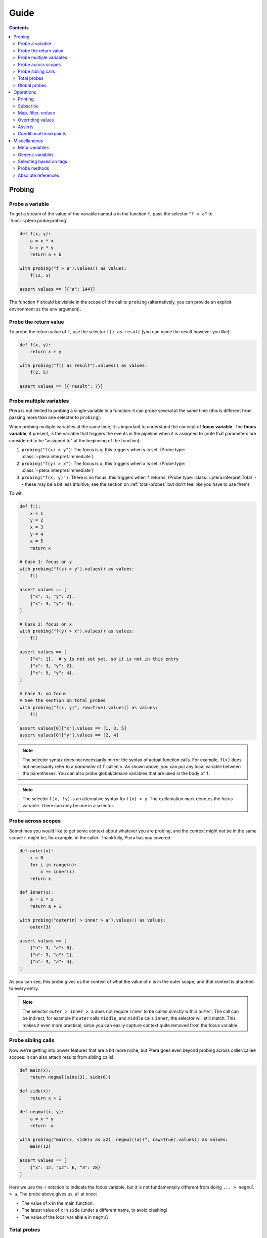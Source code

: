 
Guide
=====

.. contents:: Contents
   :depth: 2
   :local:

Probing
-------

Probe a variable
~~~~~~~~~~~~~~~~

To get a stream of the value of the variable named ``a`` in the function ``f``, pass the selector ``"f > a"`` to :func:`~ptera.probe.probing`:

.. code-block:: python

    def f(x, y):
        a = x * x
        b = y * y
        return a + b

    with probing("f > a").values() as values:
        f(12, 5)

    assert values == [{"a": 144}]

The function ``f`` should be visible in the scope of the call to ``probing`` (alternatively, you can provide an explicit environment as the ``env`` argument).

.. _probe-retval:

Probe the return value
~~~~~~~~~~~~~~~~~~~~~~

To probe the return value of ``f``, use the selector ``f() as result`` (you can name the result however you like):

.. code-block:: python

    def f(x, y):
        return x + y

    with probing("f() as result").values() as values:
        f(2, 5)

    assert values == [{"result": 7}]


Probe multiple variables
~~~~~~~~~~~~~~~~~~~~~~~~

Ptera is not limited to probing a single variable in a function: it can probe several at the same time (this is different from passing more than one selector to ``probing``).

When probing multiple variables at the same time, it is important to understand the concept of **focus variable**. The **focus variable**, if present, is the variable that triggers the events in the pipeline when it is assigned to (note that parameters are considered to be "assigned to" at the beginning of the function):

1. ``probing("f(x) > y")``: The focus is ``y``, this triggers when ``y`` is set. (Probe type: :class:`~ptera.interpret.Immediate`)
2. ``probing("f(y) > x")``: The focus is ``x``, this triggers when ``x`` is set. (Probe type: :class:`~ptera.interpret.Immediate`)
3. ``probing("f(x, y)")``: There is no focus, this triggers when ``f`` returns. (Probe type: :class:`~ptera.interpret.Total` -- these may be a bit less intuitive, see the section on  :ref:`total-probes` but don't feel like you have to use them)

To wit:

.. code-block:: python

    def f():
        x = 1
        y = 2
        x = 3
        y = 4
        x = 5
        return x

    # Case 1: focus on y
    with probing("f(x) > y").values() as values:
        f()

    assert values == [
        {"x": 1, "y": 2},
        {"x": 3, "y": 4},
    ]

    # Case 2: focus on x
    with probing("f(y) > x").values() as values:
        f()

    assert values == [
        {"x": 1},  # y is not set yet, so it is not in this entry
        {"x": 3, "y": 2},
        {"x": 5, "y": 4},
    ]

    # Case 3: no focus
    # See the section on total probes
    with probing("f(x, y)", raw=True).values() as values:
        f()

    assert values[0]["x"].values == [1, 3, 5]
    assert values[0]["y"].values == [2, 4]


.. note::
    The selector syntax does not necessarily mirror the syntax of actual function calls. For example, ``f(x)`` does not necessarily refer to a *parameter* of ``f`` called ``x``. As shown above, you can put any local variable between the parentheses. You can also probe global/closure variables that are used in the body of ``f``.

.. note::
    The selector ``f(x, !y)`` is an alternative syntax for ``f(x) > y``. The exclamation mark denotes the focus variable. There can only be one in a selector.


Probe across scopes
~~~~~~~~~~~~~~~~~~~

Sometimes you would like to get some context about whatever you are probing, and the context might not be in the same scope: it might be, for example, in the caller. Thankfully, Ptera has you covered.

.. code-block:: python

    def outer(n):
        x = 0
        for i in range(n):
            x += inner(i)
        return x

    def inner(x):
        a = x * x
        return a + 1

    with probing("outer(n) > inner > a").values() as values:
        outer(3)

    assert values == [
        {"n": 3, "a": 0},
        {"n": 3, "a": 1},
        {"n": 3, "a": 4},
    ]

As you can see, this probe gives us the context of what the value of ``n`` is in the outer scope, and that context is attached to every entry.

.. note::
    The selector ``outer > inner > a`` does not require ``inner`` to be called *directly* within ``outer``. The call can be indirect, for example if ``outer`` calls ``middle``, and ``middle`` calls ``inner``, the selector will still match. This makes it even more practical, since you can easily capture context quite removed from the focus variable.


Probe sibling calls
~~~~~~~~~~~~~~~~~~~

Now we're getting into power features that are a bit more niche, but Ptera goes even beyond probing across caller/callee scopes: it can also attach results from sibling calls!

.. code-block:: python

    def main(x):
        return negmul(side(3), side(6))

    def side(x):
        return x + 1

    def negmul(x, y):
        a = x * y
        return -a

    with probing("main(x, side(x as x2), negmul(!a))", raw=True).values() as values:
        main(12)

    assert values == [
        {"x": 12, "x2": 6, "a": 28}
    ]

Here we use the ``!`` notation to indicate the focus variable, but it is not fundamentally different from doing ``... > negmul > a``. The probe above gives us, all at once:

* The value of ``x`` in the main function.
* The latest value of ``x`` in ``side`` (under a different name, to avoid clashing)
* The value of the local variable ``a`` in ``negmul``

.. _total-probes:

Total probes
~~~~~~~~~~~~

A probe that does not have a focus variable is a "total" probe. Total probes function differently:

* Instead of triggering when a specific focus variable is set, they trigger when the outermost function in the selector ends.
* Instead of providing the latest values of all the variables, they collect *all* the values the variables have taken (hence the name "total").
* Since the default interface of ``probing`` assumes there is only one value for each variable in each entry, total probes will fail if multiple values are captured for the same variable in the same entry, unless you pass ``raw=True`` to ``probing``. This will cause :class:`~ptera.interpret.Capture` instances to be provided instead.

For example, if we remove the focus from the previous example (and add ``raw=True``):

.. code-block:: python

    def main(x):
        return negmul(side(3), side(6))

    def side(x):
        return x + 1

    def negmul(x, y):
        a = x * y
        return -a

    with probing("main(x, side(x as x2), negmul(a))", raw=True).values() as values:
        main(12)

    assert values[0]["x"].values == [12]
    assert values[0]["x2"].values == [3, 6]
    assert values[0]["a"].values == [28]

In this example, each call to ``main`` will produce exactly one event, because ``main`` is the outermost call in the selector. You can observe that ``x2`` is associated to two values, because ``side`` was called twice.

.. note::
    You can in fact create a total probe that has a focus with ``probing(selector, probe_type="total")``. In this case, it will essentially duplicate the data for the outer scopes for each value of the focus variable.

Global probes
~~~~~~~~~~~~~

The :func:`~ptera.probe.global_probe` function can be used to set up a probe that remains active for the rest of the program. Unlike ``probing`` it is not a context manager.

.. code-block:: python

    def f(x):
        a = x * x
        return a

    gprb = global_probe("f > a")
    gprb.print()

    f(4)  # prints 16
    f(5)  # prints 25

    gprb.deactivate()

    f(6)  # prints nothing

.. note::
    Probes can only be activated once, so after calling deactivate you will need to make a new probe if you want to reactivate it.

.. note::
    Reduction operators such as :func:`~giving.operators.min` or :func:`~giving.operators.sum` are finalized when the probe exits. With ``probing``, that happens at the end of the ``with`` block. With ``global_probe``, that happens either when ``deactivate`` is called or when the program exits.


Operations
----------

In all of the previous examples, I have used the ``.values()`` method to gather all the results into a list. This is a perfectly fine way to use Ptera and it has the upside of being simple and easy to understand. There are however many other ways to interact with the streams produced by ``probing``.


Printing
~~~~~~~~

Use ``.print(<format>)`` or ``.display()`` to print each element of the stream on its own line.

.. code-block:: python

    def f(x):
        y = 0
        for i in range(1, x + 1):
            y = y + x
        return y

    with probing("f > y").print("y = {y}"):
        f(3)

    # Prints:
    # y = 0
    # y = 1
    # y = 3
    # y = 6

If ``print`` is given no arguments it will use plain ``str()`` to convert the elements to strings. ``display()`` displays dictionaries a bit more nicely.

Subscribe
~~~~~~~~~

You can, of course, subscribe arbitrary functions to a probe's stream. You can do so with:

1. The ``>>`` operator
2. The ``subscribe`` method (passes the dictionary as a positional argument)
3. The ``ksubscribe`` method (passes the dictionary as keyword arguments)

For example:

.. code-block:: python

    def f(x):
        y = 0
        for i in range(1, x + 1):
            y = y + x
        return y

    with probing("f > y") as prb:
        # 1. The >> operator
        prb >> print

        # 2. The subscribe method
        @prb.subscribe
        def _(data):
            print("subscribe", data)

        # 3. The ksubscribe method
        @prb.ksubscribe
        def _(y):
            print("ksubscribe", y)

        f(3)

    # Prints:
    # {"y": 0}
    # subscribe {"y": 0}
    # ksubscribe 0
    # ...


Map, filter, reduce
~~~~~~~~~~~~~~~~~~~

Let's say you have a sequence and you want to print out the maximum absolute value. You can do it like this:

.. code-block:: python

    def f():
        y = 1
        y = -7
        y = 3
        y = 6
        y = -2

    with probing("f > y") as prb:
        maximum = prb["y"].map(abs).max()
        maximum.print("The maximum is {}")

        f()

    # Prints: The maximum is 7

* The ``[...]`` notation indexes each element in the stream (you can use it multiple times to get deep into the structure, if you're probing lists or dictionaries. There is also a ``.getattr()`` operator if you want to get deep into arbitrary objects)
* ``map`` maps a function to each element, here the absolute value
* ``min`` reduces the stream using the minimum function

.. note::
    ``map`` is different from ``subscribe``. The pipelines are lazy, so ``map`` might not execute if there is no subscriber down the pipeline.

If the stream interface is getting in your way and you would rather get the maximum value as an integer that you can manipulate normally, you have two (pretty much equivalent) options:

.. code-block:: python

    # With values()
    with probing("f > y")["y"].map(abs).max().values() as values:
        f()

    assert values == [7]

    # With accum()
    with probing("f > y") as prb:
        maximum = prb["y"].map(abs).max()
        values = maximum.accum()

        f()

    assert values == [7]

That same advice goes for pretty much all the other operators.

Overriding values
~~~~~~~~~~~~~~~~~

Ptera's probes are able to override the values of the variables being probed (unless the probe is total; nonlocal variables are also not overridable). For example:

.. code-block:: python

    def f(x):
        hidden = 1
        return x + hidden

    assert f(10) == 11

    with probing("f > hidden") as prb:
        prb.override(2)

        assert f(10) == 12

The argument to :meth:`~ptera.probe.Probe.override` can also be a function that takes the current value of the stream. Also see :meth:`~ptera.probe.Probe.koverride`.

.. warning::

    ``override()`` only overrides the **focus variable**. Recall that the focus variable is the one to the right of ``>``, or the one prefixed with ``!``.

    This is because a Ptera selector is triggered when the focus variable is set, so realistically it is the only one that it makes sense to override.

    Be careful, because it is easy to write misleading code:

    .. code-block:: python

        # THIS WILL SET y = x + 1, NOT x
        Probe("f(x) > y")["x"].override(lambda x: x + 1)

.. note::
    ``override`` will only work at the end of a synchronous pipe (map/filter are OK, but not e.g. sample)

If the focus variable is the return value of a function (as explained in :ref:`probe-retval`), ``override`` will indeed override that return value.

Asserts
~~~~~~~

The ``fail()`` method can be used to raise an exception. If you put it after a ``filter``, you can effectively fail when certain conditions occur. This can be a way to beef up a test suite.

.. code-block:: python

    def median(xs):
        # Don't copy this because it's incorrect if the length is even
        return xs[len(xs) // 2]

    with probing("median > xs") as prb:
        prb.kfilter(lambda xs: len(xs) == 0).fail("List is empty!")
        prb.kfilter(lambda xs: list(sorted(xs)) != xs).fail("List is not sorted!")

        median([])               # Fails immediately
        median([1, 2, 5, 3, 4])  # Also fails

Note the use of the :func:`~giving.operator.kfilter` operator, which receives the data as keyword arguments. Whenever it returns False, the corresponding datum is omitted from the stream. An alternative to using ``kfilter`` here would be to simply write ``prb["xs"].filter(...)``.

Conditional breakpoints
~~~~~~~~~~~~~~~~~~~~~~~

Interestingly, you can use probes to set conditional breakpoints. Modifying the previous example:

.. code-block:: python

    def median(xs):
        return xs[len(xs) // 2]

    with probing("median > xs") as prb:
        prb.kfilter(lambda xs: list(sorted(xs)) != xs).breakpoint()

        median([1, 2, 5, 3, 4])  # Enters breakpoint
        median([1, 2, 3, 4])     # Does not enter breakpoint

Using this code, you can set a breakpoint in ``median`` that is triggered only if the input list is not sorted. The breakpoint will occur wherever in the function the focus variable is set, in this case the beginning of the function since the focus variable is a parameter.


Miscellaneous
-------------

Meta-variables
~~~~~~~~~~~~~~

There are a few meta-variables recognized by Ptera that start with a hash sign:

* ``#enter`` is triggered immediately when entering a function. For example, if you want to set a breakpoint at the start of a function with no arguments you can use ``probing("f > #enter").breakpoint()``.
* ``#value`` stands in for the return value of a function. ``f() as x`` is sugar for ``f > #value as x``.
* ``#yield`` is triggered whenever a generator yields.

Generic variables
~~~~~~~~~~~~~~~~~

It is possible to indiscriminately capture all variables from a function, or all variables that have a certain "tag". Simply prefix a variable with ``$`` to indicate it is generic. When doing so, you will need to set ``raw=True`` if you want to be able to access the variable names. For example:

.. code-block:: python

    def f(a):
        b = a + 1
        c = b + 1
        d = c + 1
        return d

    with probing("f > $x", raw=True) as prb:
        prb.print("{x.name} is {x.value}").

        f(10)

    # Prints:
    # a is 10
    # b is 11
    # c is 12
    # d is 13

.. note::
    ``$x`` will also pick up global and nonlocal variables, so if for example you use the ``sum`` builtin in the function, you will get an entry for ``sum`` in the stream. It will not pick up meta-variables such as ``#value``, however.

Selecting based on tags
~~~~~~~~~~~~~~~~~~~~~~~

This feature admittedly clashes with type annotations, but Ptera recognizes a specific kind of annotation on variables:

.. code-block:: python

    def f(a):
        b = a + sum([1])
        c: "@Cool" = b + 1
        d: "@Cool & @Hot" = c + 1
        return d

    with probing("f > $x:@Cool", raw=True) as prb:
        prb.print("{x.name} is {x.value}")

        f(10)

    # Prints:
    # c is 12
    # d is 13

In the above code, only variables tagged as ``@Cool`` will be instrumented. Multiple tags can be combined using the ``&`` operator.

Probe methods
~~~~~~~~~~~~~

Probing methods works as one would expect. When using a selector such as ``self.f > x``, it will be interpreted as ``cls.f(self = <self>) > x`` so that it only triggers when it is called on this particular ``self``.


Absolute references
~~~~~~~~~~~~~~~~~~~

Ptera inspects the locals and globals of the frame in which ``probing`` is called in order to figure out what to instrument. In addition to this system, there is a second system whereas each function corresponds to a unique reference. These references always start with ``/``:

.. code-block:: python

    global_probe("/xyz.submodule/Klass/method > x")

    # is essentially equivalent to:

    from xyz.submodule import Klass
    global_probe("Klass.method > x")

The slashes represent a physical nesting rather than object attributes. For example, ``/module.submodule/x/y`` means:

* Go in the file that defines ``module.submodule``
* Enter ``def x`` or ``class x`` (it will *not* work if ``x`` is imported from elsewhere)
* Within that definition, enter ``def y`` or ``class y``

The helper function :func:`~ptera.utils.refstring` can be used to get the absolute reference for a function.

.. note::
    * Unlike the normal notation, the absolute notation bypasses decorators. ``/module/function`` will probe the function inside the ``def function(): ...`` in ``module.py``, so it will work even if the function was wrapped by a decorator (unless the decorator does not actually call the function).
    * Use ``/module.submodule/func``, *not* ``/module/submodule/func``. The former roughly corresponds to ``from module.submodule import func`` and the latter to ``from module import submodule; func = submodule.func``, which can be different in Python. It's a bit odd, but it works that way to properly address Python quirks.
